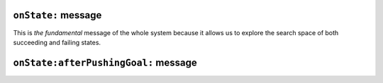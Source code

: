
``onState:`` message
====================

This is *the fundamental* message of the whole system because it allows us to explore
the search space of both succeeding and failing states.

.. pharo:autocompiledmethod:: Goal>>#onState:
.. pharo:autocompiledmethod:: Fresh>>#onState:
.. pharo:autocompiledmethod:: Fresh>>#onState:withVars:
.. pharo:autocompiledmethod:: Eta>>#onState:

``onState:afterPushingGoal:`` message
=====================================

.. pharo:autocompiledmethod:: Goal>>#onState:afterPushingGoal:
.. pharo:autocompiledmethod:: Succeed>>#onState:afterPushingGoal:

  :param State aState: a state containing a substitution that makes the top goal true.
  :return: a stream of exactly one state, namely ``aState``.
  :rtype: Srfi41Stream
  
  The invariant that governs me can be stated as follows:
  
  .. code-block:: smalltalk
  
    SBRAL new asState in: [:s | (true asGoal onState: s) car == s ] >>> true
  
  or even better with the test case
  
  .. pharo:autocompiledmethod:: GoalTest>>#testSucceedInvariant

.. pharo:autocompiledmethod:: Disj>>#onState:afterPushingGoal:
.. pharo:autocompiledmethod:: Conj>>#onState:afterPushingGoal:

  .. pharo:autocompiledmethod:: Goal>>#onState:forGoal:fromConj:
  
    .. pharo:autocompiledmethod:: Goal>>#popGoalFromPathOfState:forConj:
    .. pharo:autocompiledmethod:: Succeed>>#popGoalFromPathOfState:forConj:
    
      .. note::
       
        This is the sole message that perform a side-effect on the state of an object
        without creating a new copy of it.

  .. pharo:autocompiledmethod:: Failed>>#onState:forGoal:fromConj:

.. pharo:autocompiledmethod:: Unify>>#onState:afterPushingGoal:
.. pharo:autocompiledmethod:: Cond>>#onState:afterPushingGoal:
.. pharo:autocompiledmethod:: IfPure>>#onState:afterPushingGoal:
.. pharo:autocompiledmethod:: Suspended>>#onState:afterPushingGoal:



